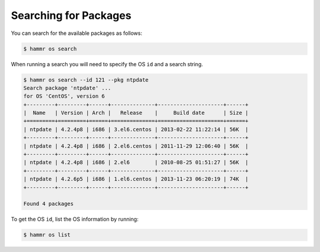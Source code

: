 .. Copyright (c) 2007-2016 UShareSoft, All rights reserved

.. _pkgs-search:

Searching for Packages
======================

You can search for the available packages as follows:

.. code-block:: shell

	$ hammr os search

When running a search you will need to specify the OS ``id`` and a search string.

.. code-block:: shell

	$ hammr os search --id 121 --pkg ntpdate
	Search package 'ntpdate' ...
	for OS 'CentOS', version 6
	+---------+---------+------+--------------+---------------------+------+
	|  Name   | Version | Arch |   Release    |     Build date      | Size |
	+=========+=========+======+==============+=====================+======+
	| ntpdate | 4.2.4p8 | i686 | 3.el6.centos | 2013-02-22 11:22:14 | 56K  |
	+---------+---------+------+--------------+---------------------+------+
	| ntpdate | 4.2.4p8 | i686 | 2.el6.centos | 2011-11-29 12:06:40 | 56K  |
	+---------+---------+------+--------------+---------------------+------+
	| ntpdate | 4.2.4p8 | i686 | 2.el6        | 2010-08-25 01:51:27 | 56K  |
	+---------+---------+------+--------------+---------------------+------+
	| ntpdate | 4.2.6p5 | i686 | 1.el6.centos | 2013-11-23 06:20:19 | 74K  |
	+---------+---------+------+--------------+---------------------+------+

	Found 4 packages

To get the OS ``id``, list the OS information by running:

.. code-block:: shell

	$ hammr os list
